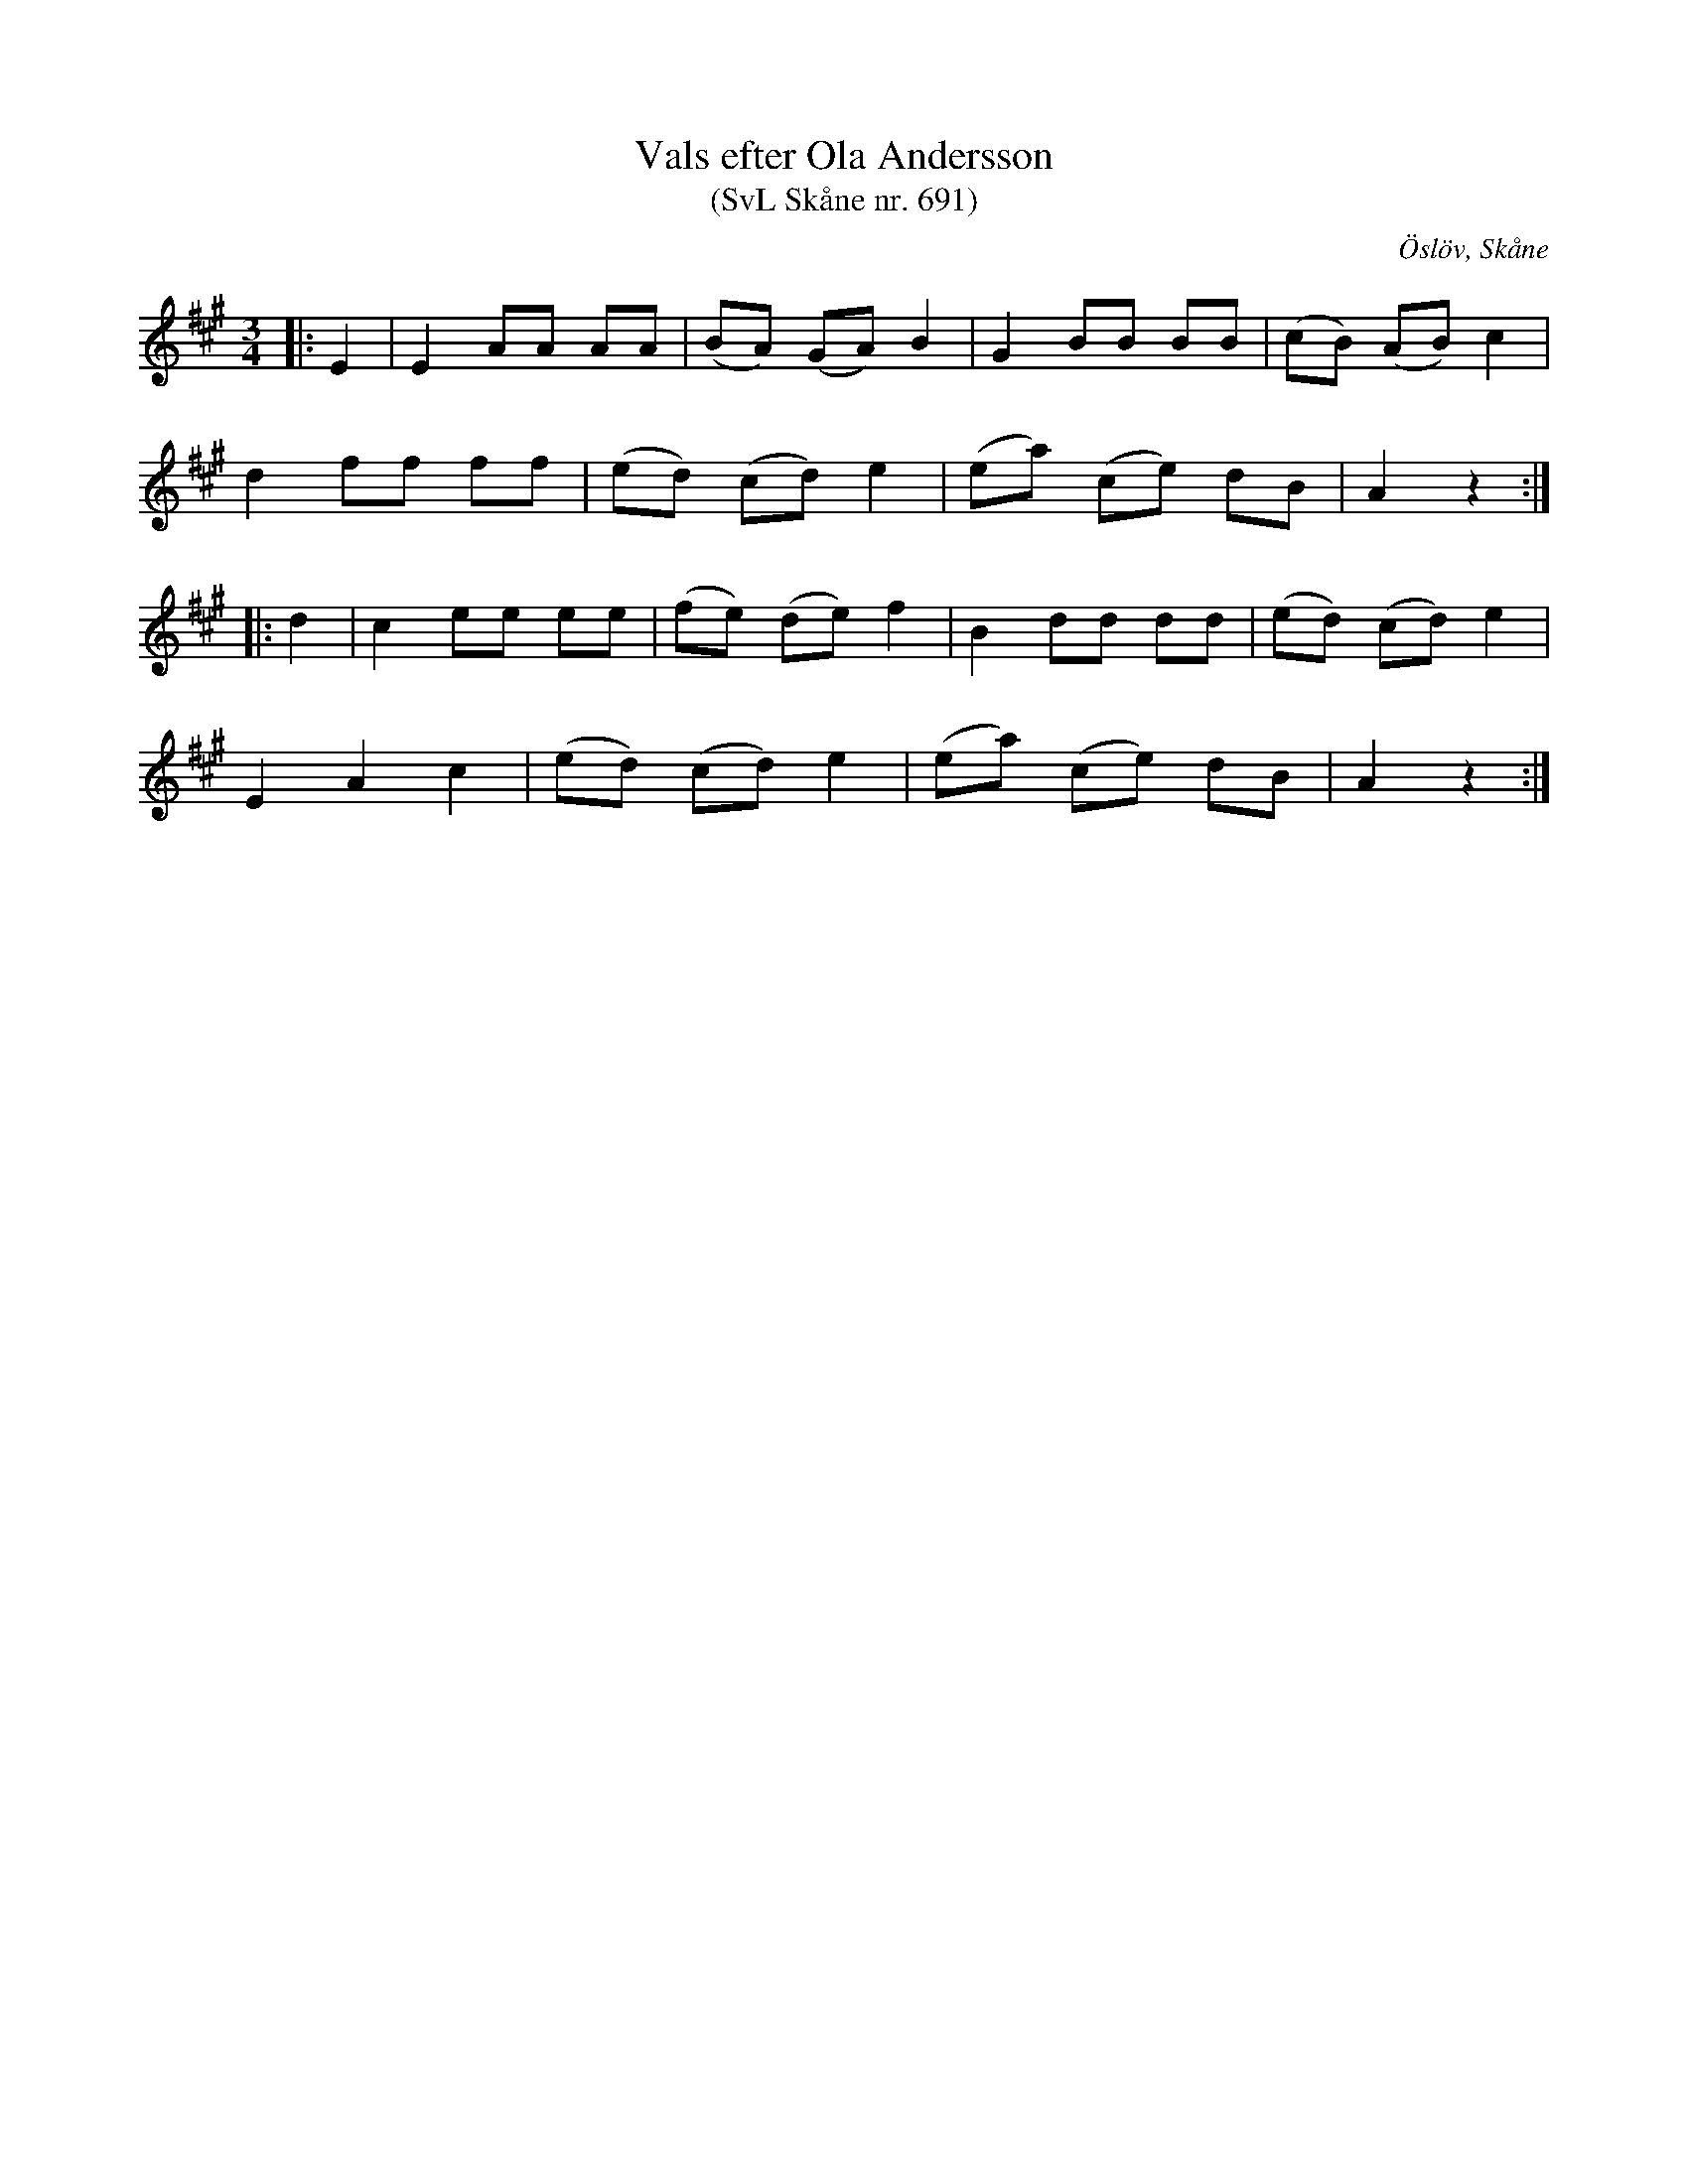 %%abc-charset utf-8

X:691
T:Vals efter Ola Andersson 
T:(SvL Skåne nr. 691)
R:Vals 
Z:Patrik Månsson, 2/10 2008
O:Öslöv, Skåne
S:efter Ola Andersson
B:Svenska Låtar Skåne nr 691
M:3/4
L:1/8
K:A
|: E2 | E2 AA AA | ( BA) (GA) B2 | G2 BB BB | (cB) (AB) c2 |
d2 ff ff | (ed) (cd) e2 | (ea) (ce) dB | A2 z2 :|
|: d2 | c2 ee ee | (fe) (de) f2 | B2 dd dd | (ed) (cd) e2 |
E2 A2 c2 | (ed) (cd) e2 | (ea) (ce) dB | A2 z2 :|


